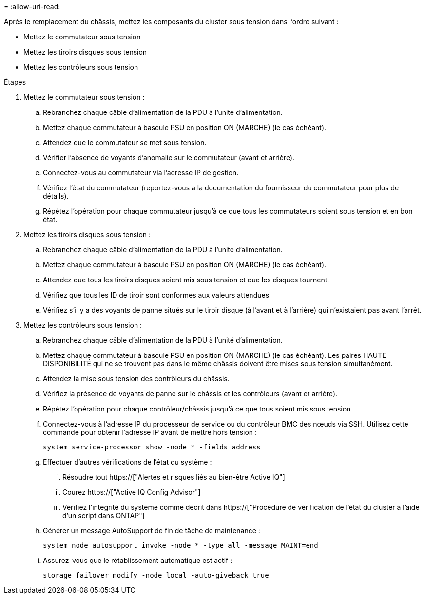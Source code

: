 = 
:allow-uri-read: 


Après le remplacement du châssis, mettez les composants du cluster sous tension dans l'ordre suivant :

* Mettez le commutateur sous tension
* Mettez les tiroirs disques sous tension
* Mettez les contrôleurs sous tension


.Étapes
. Mettez le commutateur sous tension :
+
.. Rebranchez chaque câble d'alimentation de la PDU à l'unité d'alimentation.
.. Mettez chaque commutateur à bascule PSU en position ON (MARCHE) (le cas échéant).
.. Attendez que le commutateur se met sous tension.
.. Vérifier l'absence de voyants d'anomalie sur le commutateur (avant et arrière).
.. Connectez-vous au commutateur via l'adresse IP de gestion.
.. Vérifiez l'état du commutateur (reportez-vous à la documentation du fournisseur du commutateur pour plus de détails).
.. Répétez l'opération pour chaque commutateur jusqu'à ce que tous les commutateurs soient sous tension et en bon état.


. Mettez les tiroirs disques sous tension :
+
.. Rebranchez chaque câble d'alimentation de la PDU à l'unité d'alimentation.
.. Mettez chaque commutateur à bascule PSU en position ON (MARCHE) (le cas échéant).
.. Attendez que tous les tiroirs disques soient mis sous tension et que les disques tournent.
.. Vérifiez que tous les ID de tiroir sont conformes aux valeurs attendues.
.. Vérifiez s'il y a des voyants de panne situés sur le tiroir disque (à l'avant et à l'arrière) qui n'existaient pas avant l'arrêt.


. Mettez les contrôleurs sous tension :
+
.. Rebranchez chaque câble d'alimentation de la PDU à l'unité d'alimentation.
.. Mettez chaque commutateur à bascule PSU en position ON (MARCHE) (le cas échéant). Les paires HAUTE DISPONIBILITÉ qui ne se trouvent pas dans le même châssis doivent être mises sous tension simultanément.
.. Attendez la mise sous tension des contrôleurs du châssis.
.. Vérifiez la présence de voyants de panne sur le châssis et les contrôleurs (avant et arrière).
.. Répétez l'opération pour chaque contrôleur/châssis jusqu'à ce que tous soient mis sous tension.
.. Connectez-vous à l'adresse IP du processeur de service ou du contrôleur BMC des nœuds via SSH. Utilisez cette commande pour obtenir l'adresse IP avant de mettre hors tension :
+
`system service-processor show -node * -fields address`

.. Effectuer d'autres vérifications de l'état du système :
+
... Résoudre tout https://["Alertes et risques liés au bien-être Active IQ"]
... Courez https://["Active IQ Config Advisor"]
... Vérifiez l'intégrité du système comme décrit dans https://["Procédure de vérification de l'état du cluster à l'aide d'un script dans ONTAP"]


.. Générer un message AutoSupport de fin de tâche de maintenance :
+
`system node autosupport invoke -node * -type all -message MAINT=end`

.. Assurez-vous que le rétablissement automatique est actif :
+
`storage failover modify -node local -auto-giveback true`





